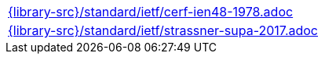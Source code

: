 //
// This file was generated by SKB-Dashboard, task 'lib-yaml2src'
// - on Wednesday November  7 at 08:42:48
// - skb-dashboard: https://www.github.com/vdmeer/skb-dashboard
//

[cols="a", grid=rows, frame=none, %autowidth.stretch]
|===
|include::{library-src}/standard/ietf/cerf-ien48-1978.adoc[]
|include::{library-src}/standard/ietf/strassner-supa-2017.adoc[]
|===


